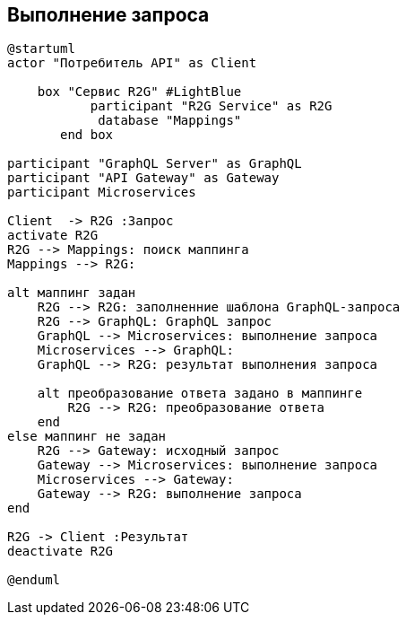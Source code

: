== Выполнение запроса


[plantuml,"R2G-сheck","png"]
----------
@startuml
actor "Потребитель API" as Client

    box "Сервис R2G" #LightBlue
           participant "R2G Service" as R2G
            database "Mappings"
       end box

participant "GraphQL Server" as GraphQL
participant "API Gateway" as Gateway
participant Microservices

Client  -> R2G :Запрос
activate R2G
R2G --> Mappings: поиск маппинга
Mappings --> R2G:

alt маппинг задан
    R2G --> R2G: заполненние шаблона GraphQL-запроса
    R2G --> GraphQL: GraphQL запрос
    GraphQL --> Microservices: выполнение запроса
    Microservices --> GraphQL:
    GraphQL --> R2G: результат выполнения запроса

    alt преобразование ответа задано в маппинге
        R2G --> R2G: преобразование ответа
    end
else маппинг не задан
    R2G --> Gateway: исходный запрос
    Gateway --> Microservices: выполнение запроса
    Microservices --> Gateway:
    Gateway --> R2G: выполнение запроса
end

R2G -> Client :Результат
deactivate R2G

@enduml
----------